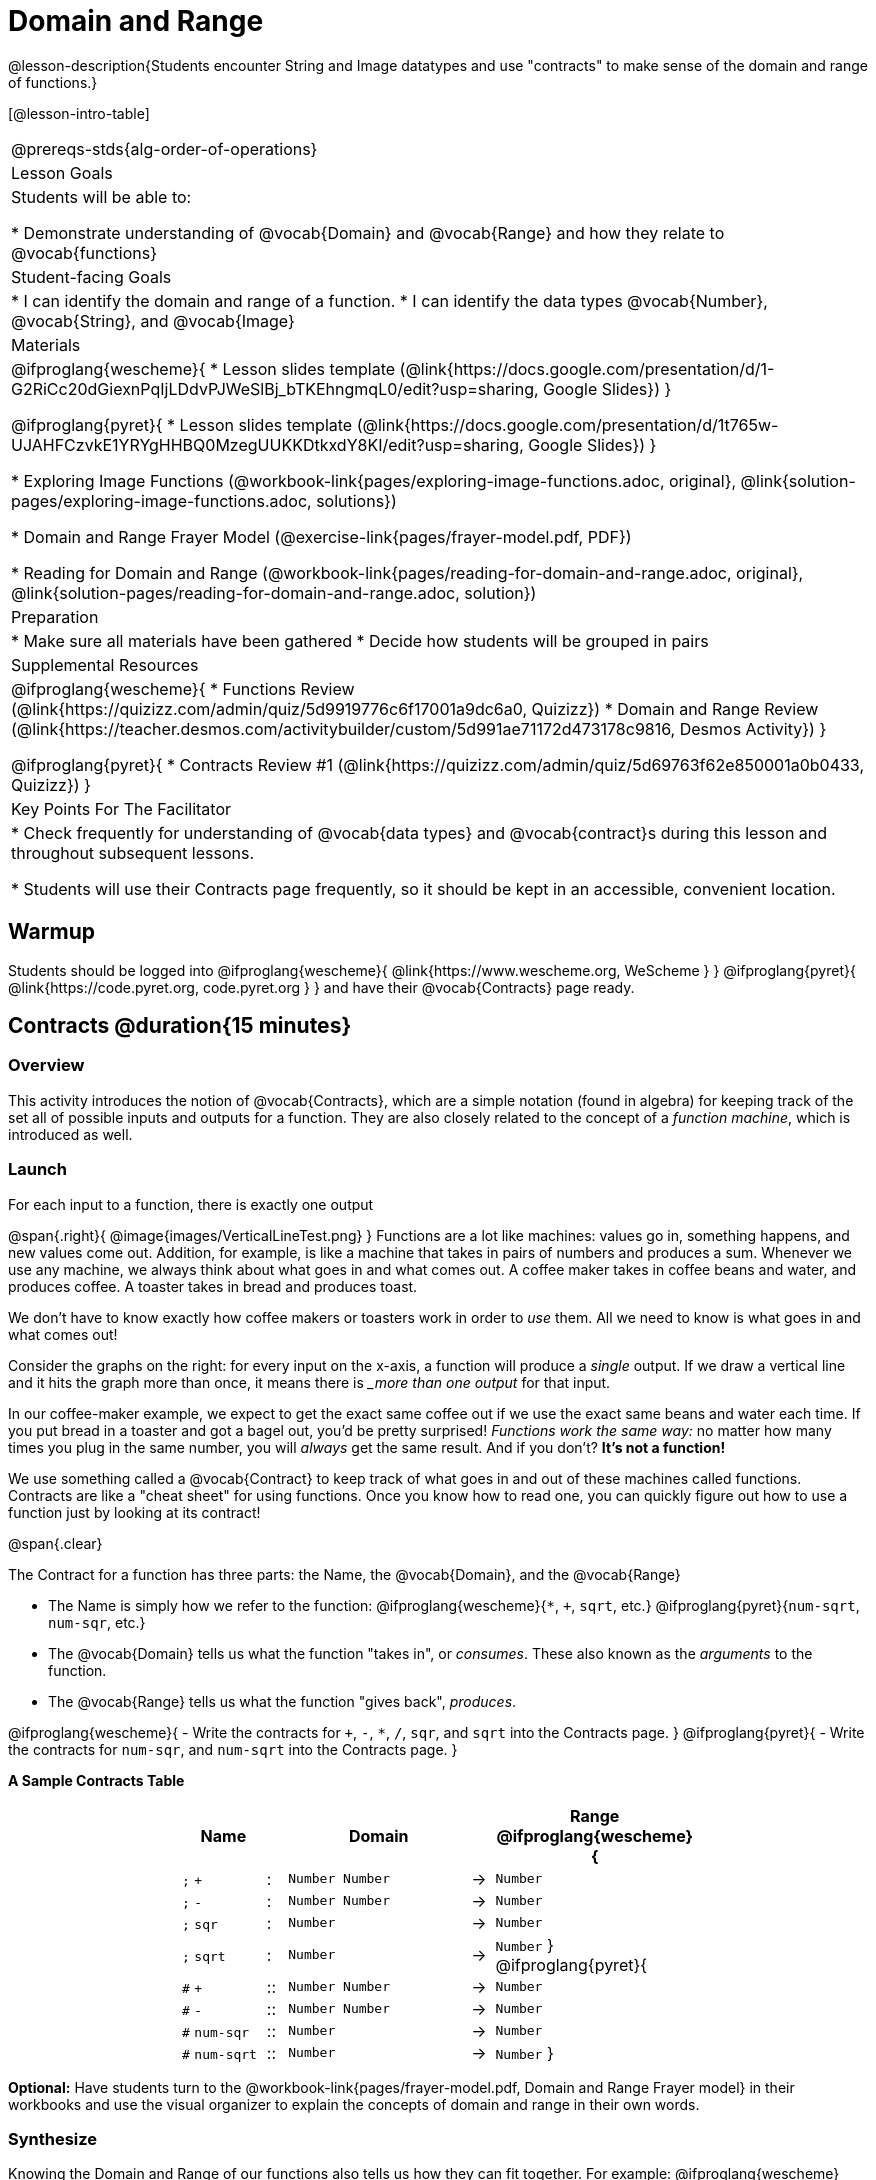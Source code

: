 = Domain and Range

@lesson-description{Students encounter String and Image datatypes and use "contracts" to make sense of the domain and range of functions.}

[@lesson-intro-table]
|===
@prereqs-stds{alg-order-of-operations}
| Lesson Goals
| Students will be able to:

* Demonstrate understanding of @vocab{Domain} and @vocab{Range} and how they relate to @vocab{functions}

| Student-facing Goals
|
* I can identify the domain and range of a function.
* I can identify the data types @vocab{Number}, @vocab{String}, and @vocab{Image}

| Materials
|
@ifproglang{wescheme}{
* Lesson slides template (@link{https://docs.google.com/presentation/d/1-G2RiCc20dGiexnPqIjLDdvPJWeSlBj_bTKEhngmqL0/edit?usp=sharing, Google Slides})
}

@ifproglang{pyret}{
* Lesson slides template (@link{https://docs.google.com/presentation/d/1t765w-UJAHFCzvkE1YRYgHHBQ0MzegUUKKDtkxdY8KI/edit?usp=sharing, Google Slides})
}

* Exploring Image Functions (@workbook-link{pages/exploring-image-functions.adoc, original}, @link{solution-pages/exploring-image-functions.adoc, solutions})

* Domain and Range Frayer Model (@exercise-link{pages/frayer-model.pdf, PDF})

* Reading for Domain and Range (@workbook-link{pages/reading-for-domain-and-range.adoc, original}, @link{solution-pages/reading-for-domain-and-range.adoc, solution})

| Preparation
|
* Make sure all materials have been gathered
* Decide how students will be grouped in pairs

| Supplemental Resources
|
@ifproglang{wescheme}{
* Functions Review (@link{https://quizizz.com/admin/quiz/5d9919776c6f17001a9dc6a0, Quizizz})
* Domain and Range Review (@link{https://teacher.desmos.com/activitybuilder/custom/5d991ae71172d473178c9816, Desmos Activity})
}

@ifproglang{pyret}{
* Contracts Review #1 (@link{https://quizizz.com/admin/quiz/5d69763f62e850001a0b0433, Quizizz})
}

| Key Points For The Facilitator
|
* Check frequently for understanding of @vocab{data types} and @vocab{contract}s during this lesson and throughout subsequent lessons.

* Students will use their Contracts page frequently, so it should be kept in an accessible, convenient location.
|===

== Warmup

Students should be logged into
@ifproglang{wescheme}{ @link{https://www.wescheme.org, WeScheme     } }
@ifproglang{pyret}{    @link{https://code.pyret.org, code.pyret.org } }
and have their @vocab{Contracts} page ready.

== Contracts @duration{15 minutes}

=== Overview
This activity introduces the notion of @vocab{Contracts}, which are a simple notation (found in algebra) for keeping track of the set all of possible inputs and outputs for a function. They are also closely related to the concept of a _function machine_, which is introduced as well.

=== Launch
[.lesson-point]
For each input to a function, there is exactly one output

@span{.right}{ @image{images/VerticalLineTest.png} }
Functions are a lot like machines: values go in, something happens, and new values come out. Addition, for example, is like a machine that takes in pairs of numbers and produces a sum. Whenever we use any machine, we always think about what goes in and what comes out. A coffee maker takes in coffee beans and water, and produces coffee. A toaster takes in bread and produces toast.

We don't have to know exactly how coffee makers or toasters work in order to _use_ them. All we need to know is what goes in and what comes out!

Consider the graphs on the right: for every input on the x-axis, a function will produce a _single_ output. If we draw a vertical line and it hits the graph more than once, it means there is __more than one output_ for that input.

In our coffee-maker example, we expect to get the exact same coffee out if we use the exact same beans and water each time. If you put bread in a toaster and got a bagel out, you'd be pretty surprised! __Functions work the same way:__  no matter how many times you plug in the same number, you will _always_ get the same result. And if you don't? *It's not a function!*

We use something called a @vocab{Contract} to keep track of what goes in and out of these machines called functions. Contracts are like a "cheat sheet" for using functions. Once you know how to read one, you can quickly figure out how to use a function just by looking at its contract!

@span{.clear}

[.lesson-point]
The Contract for a function has three parts: the Name, the @vocab{Domain}, and the @vocab{Range}

- The Name is simply how we refer to the function: 
@ifproglang{wescheme}{`*`, `+`, `sqrt`, etc.}
@ifproglang{pyret}{`num-sqrt`, `num-sqr`, etc.}
- The @vocab{Domain} tells us what the function "takes in", or _consumes_. These also known as the _arguments_ to the function.
- The @vocab{Range} tells us what the function "gives back", _produces_.

[.lesson-instruction]
@ifproglang{wescheme}{
- Write the contracts for `+`, `-`, `*`, `/`, `sqr`, and `sqrt` into the Contracts page.
}
@ifproglang{pyret}{
- Write the contracts for `num-sqr`, and `num-sqrt` into the Contracts page.
}

[.text-center]
*A Sample Contracts Table*

++++
<style>
.inlineContractTable {width: 60%; margin: auto;}
.inlineContractTable tbody .tableblock{ padding: 0px; margin: 0px; }
</style>
++++

[.inlineContractTable, cols="4,1,10,1,2", options="header", grid="rows"]
|===
| Name 			|	| Domain				|		| Range
@ifproglang{wescheme}{
|`;` `+`		| :	| `Number Number` 		|	->	| `Number`
|`;` `-` 		| :	| `Number Number` 		|	->	| `Number`
|`;` `sqr`		| :	| `Number`  			|	->	| `Number`
|`;` `sqrt`		| :	| `Number` 				|	->	| `Number`
}
@ifproglang{pyret}{
|`#` `+`		| ::| `Number Number` 		|	->	| `Number`
|`#` `-` 		| ::| `Number Number` 		|	->	| `Number`
|`#` `num-sqr`	| ::| `Number`  			|	->	| `Number`
|`#` `num-sqrt`	| ::| `Number` 				|	->	| `Number`
}
|===

[.lesson-instruction]
*Optional:* Have students turn to the @workbook-link{pages/frayer-model.pdf, Domain and Range Frayer model} in their workbooks and use the visual organizer to explain the concepts of domain and range in their own words.

=== Synthesize
Knowing the Domain and Range of our functions also tells us how they can fit together. For example:
@ifproglang{wescheme}{`(sqrt (sqr 16))`}
@ifproglang{pyret}{`num-sqrt(num-sqr(16))`}

We know from it's @vocab{Domain} that the square-root function needs a number. And we know from the square function's @vocab{Range} that it will produce that number. We can be pretty confident that this code will work, even before we run it.

== Exploring Image Functions @duration{25 minutes}

=== Overview
Students explore functions that go beyond numbers, producing all sorts of simple geometric shapes and images in the process. Making images is highly motivating, and encourages students to get better at both reading error messages and persisting in catching bugs.

=== Launch
Students have already seen Number values like Integers, Decimals and Fractions, but computer programs can work with a much larger set of data types. Show students String values, by having them typing various things in quotation marks:

- `"hello"`
- `"many words, one string"`
- `"42"`
- `"1/3"`
- Something students come up with on their own...

[.lesson-point]
A String is anything in quotation marks. _Anything_.
String values evaluate to themselves, the same way Numbers do.

Here are two Circles of Evaluation. One of them is familiar, but the other very different from what students have seen before. Have them identify what looks strange about that circle.

[cols="1,1", grid="none", frame="none"]
|===
| @span{.right}{@show{(sexp->coe `(* 10 -4))}}
|@show{(sexp->coe `(star 50 "solid" "blue"))}
|===

Possible responses:

- We've never seen the function `star` before
- We've never seen Strings used in a Circle of Evaluation before
- We've never seen a function take in three inputs
- We've never seen a function take in a mix of Numbers and Strings

Have students see if they can figure out the Name and @vocab{Domain} for the function in the second Circle. This is a chance to look for and make use of structure in deciphering a novel expression.

- We know the name of the function is `star`, because that's what is at the top of the circle
- We know it has three things in its Domain
- We know the Domain consists of a Number and two Strings

But what about the @vocab{Range}? Have students share some guesses, and then convert the Circle to code and try it out!

- What happened?
- What does the `50` mean to the computer? Try replacing it with different values, and see what you get.
- What does the `"solid"` mean to the computer? Try replacing it with different values, and see what you get.
- What does the `"blue"` mean to the computer? Try replacing it with different values, and see what you get.

[.strategy-box, cols="1", grid="none", stripes="none"]
|===
|
@span{.title}{Error Messages}

The error messages in this environment are _designed_ to be as student-friendly as possible. Encourage students to read these messages aloud to one another, and ask them what they think the error message _means_. By explicitly drawing their attention to errors, you will be setting them up to be more independent in the next activity!
|===

Suppose we had never seen `star` before. How could we figure out how to use it?

- Have students type `star` into the Interactions Area and hit "Enter". What did they get back? What do they think it means? _Students learn that there is a function called_ `star`.

- If it's a function, we know that it will need an open parentheses and at least one input. Have students try
@ifproglang{wescheme}{
`(star 50)`
}
@ifproglang{pyret}{
`star(50)`
}

- What error did we get? What _hint_ does it give us about how to use this function?

=== Investigate
[.lesson-instruction]
- Have students turn to @workbook-link{pages/exploring-image-functions.adoc, "Exploring Image Functions"}.
- Have students open a new program file and name it "Exploring Images".
@ifproglang{pyret}{
- On Line 1 of the @vocab{Definitions area} (left side), type the words *include image* and press "Run". (This loads the *image* library.)
}

Give students time to investigate image functions and see how many they can discover, using the Contracts page to organize their findings.

[.strategy-box, cols="1", grid="none", stripes="none"]
|===
|
@span{.title}{Strategies for English Language Learners}

MLR 2 - Collect and Display: As students explore, walk the room and record student language relating to functions, domain, range, contracts, or what they perceive from @vocab{error messages}.  This output can be used for a concept map, which can be updated and built upon, bridging student language with disciplinary language while increasing sense-making.
|===

=== Synthesize
- *What image functions did you and your partner discover?*
``rectangle``, `triangle`, `ellipse`, `circle`, etc.
- *How did you decide what to try?*
- *What error messages did you see?*
_Input mismatches, missing parentheses, etc._
- *How did you figure out what to do after seeing an error message?*
_Read the error message, think about what the computer is trying to tell us, etc._

== Making Sense of Contracts @duration{10 minutes}

=== Overview
This activity digs deeper into Contracts, and has students create their own Contracts trackers to take ownership of the concept and create an artifact they can refer back to.

=== Launch

- `star` has three elements in its Domain: A Number, a String, and another String.  What do these elements represent?
_The Number is the radius, the first String is the style (either `outline` or `solid`), the second String is the color._

- *What happens if I don't give it those things?*
_We won't get the star we want, we'll probably get an error!_

- *If I give `star` what it needs, what do I get in return?*
_An Image of the star that matches the arguments_

- *`square` has the same Domain as `star`.  What do the arguments in `square` represent?*
_length, style, color_

- *Can different functions have the same Domain?  The same Range?  Are they still different functions?*
_Yes, yes, and yes!_

- *Can we up with an example of two math functions that have the same Domain and Range?*

[.lesson-point]
When the input matches what the function consumes, the function produces the output we expect.

*Where else have you heard the word "contract"?  How can you connect that meaning to contracts in programming?*

_An actor signs a contract agreeing to perform in a film in exchange for compensation, a contractor makes an agreement with a homeowner to build or repair something in a set amount of time for compensation, or a parent agrees to pizza for dinner in exchange for the child completing their chores. Similarly, a contract in programming is an *agreement* between what the function is given and what it produces._

@ifproglang{wescheme}{
- *What does the contract for `star` look like?*
`star : Number String String -> Image`
}
@ifproglang{pyret}{
- *What does the contract for `star` look like?*
`star {two-colons} Number, String, String -> Image`
}

=== Investigate
[.lesson-instruction]
- Students complete @workbook-link{pages/reading-for-domain-and-range.adoc, "Domain and Range - Practice"} with their partner.

[.lesson-instruction]
Students create a visual "Contracts page" either digitally or physically.  Ask students to think about how they visualize contracts in their own minds and how they could use that imagery to explain functions and their contracts to others.


== Additional Exercises:

@ifproglang{wescheme}{

- @link{https://quizizz.com/admin/quiz/5cdcb3907f8c98001a203c1b, Bootstrap:Algebra - Contracts, Domain/Range, Data Types, & Functions } (Quizizz)

- @link{https://teacher.desmos.com/activitybuilder/custom/5cdcb288f41b366950eba1e1, Bootstrap:Algebra - Data Types & Circles of Evaluation} (Desmos Activity)

- @link{https://teacher.desmos.com/activitybuilder/custom/5cdcb3f555e3fb606a1f1ba2, Bootstrap:Algebra - Data Types, Circles of Evaluation, and Contracts} (Desmos Activity)

- Converting Circles of Evaluation to Code (1)
(@exercise-link{pages/many-types-coe-to-code1.adoc, original} ,
@exercise-link{solution-pages/many-types-coe-to-code1.adoc, answers})

- Converting Circles of Evaluation to Code (2)
(@exercise-link{pages/many-types-coe-to-code2.adoc, original} ,
@exercise-link{solution-pages/many-types-coe-to-code2.adoc, answers})

- Identifying Parts of Expressions (1)
(@exercise-link{pages/id-expr-pieces1.adoc, original} ,
@exercise-link{solution-pages/id-expr-pieces1.adoc, answers})

- Identifying Parts of Expressions (2)
(@exercise-link{pages/id-expr-pieces2.adoc, original} ,
@exercise-link{solution-pages/id-expr-pieces2.adoc, answers})

- Matching Expressions & Contracts
(@exercise-link{pages/match-contracts-exprs1.adoc, original} ,
@exercise-link{solution-pages/match-contracts-exprs1.adoc, answers})
}
